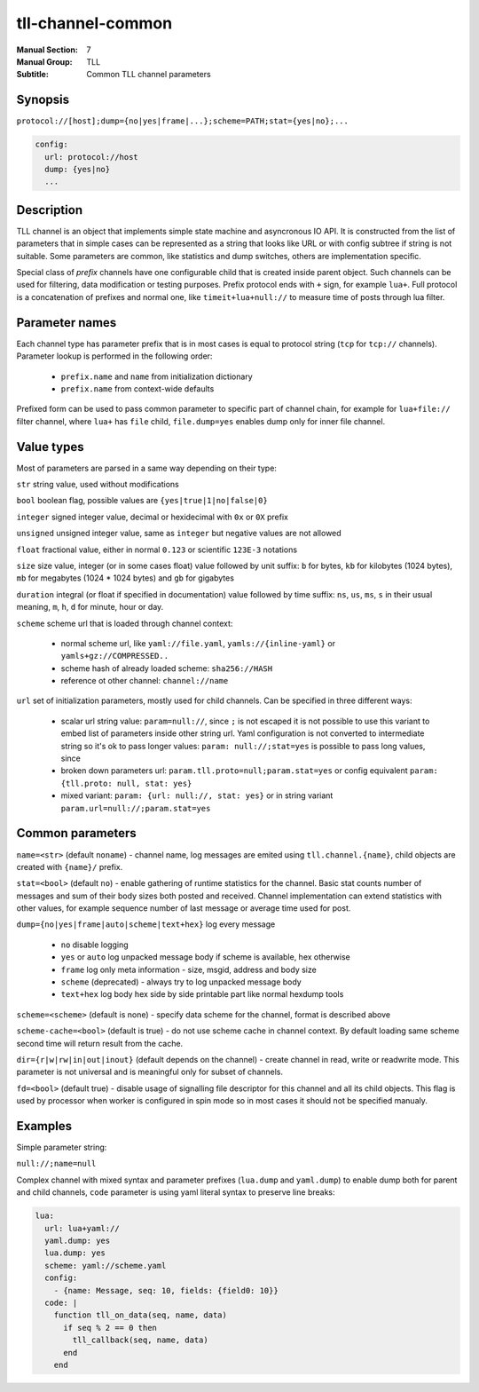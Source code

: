 tll-channel-common
==================

:Manual Section: 7
:Manual Group: TLL
:Subtitle: Common TLL channel parameters

Synopsis
--------

``protocol://[host];dump={no|yes|frame|...};scheme=PATH;stat={yes|no};...``

.. code-block:: yaml

  config:
    url: protocol://host
    dump: {yes|no}
    ...


Description
-----------

TLL channel is an object that implements simple state machine and asyncronous IO API. It is
constructed from the list of parameters that in simple cases can be represented as a string that
looks like URL or with config subtree if string is not suitable. Some parameters are common, like
statistics and dump switches, others are implementation specific.

Special class of *prefix* channels have one configurable child that is created inside parent object.
Such channels can be used for filtering, data modification or testing purposes. Prefix protocol ends
with ``+`` sign, for example ``lua+``. Full protocol is a concatenation of prefixes and normal one,
like ``timeit+lua+null://`` to measure time of posts through lua filter.

Parameter names
---------------

Each channel type has parameter prefix that is in most cases is equal to protocol string (``tcp``
for ``tcp://`` channels). Parameter lookup is performed in the following order:

  - ``prefix.name`` and ``name`` from initialization dictionary
  - ``prefix.name`` from context-wide defaults

Prefixed form can be used to pass common parameter to specific part of channel chain, for example
for ``lua+file://`` filter channel, where ``lua+`` has ``file`` child, ``file.dump=yes`` enables
dump only for inner file channel.

Value types
-----------

Most of parameters are parsed in a same way depending on their type:

``str`` string value, used without modifications

``bool`` boolean flag, possible values are ``{yes|true|1|no|false|0}``

``integer`` signed integer value, decimal or hexidecimal with ``0x`` or ``0X`` prefix

``unsigned`` unsigned integer value, same as ``integer`` but negative values are not allowed

``float`` fractional value, either in normal ``0.123`` or scientific ``123E-3`` notations

``size`` size value, integer (or in some cases float) value followed by unit suffix: ``b`` for
bytes, ``kb`` for kilobytes (1024 bytes), ``mb`` for megabytes (1024 * 1024 bytes) and ``gb`` for
gigabytes

``duration`` integral (or float if specified in documentation) value followed by time suffix:
``ns``, ``us``, ``ms``, ``s`` in their usual meaning, ``m``, ``h``, ``d`` for minute, hour or day.

``scheme`` scheme url that is loaded through channel context:

  - normal scheme url, like ``yaml://file.yaml``, ``yamls://{inline-yaml}`` or
    ``yamls+gz://COMPRESSED..``
  - scheme hash of already loaded scheme: ``sha256://HASH``
  - reference ot other channel: ``channel://name``

``url`` set of initialization parameters, mostly used for child channels. Can be specified in three
different ways:

  * scalar url string value: ``param=null://``, since ``;`` is not escaped it is not possible to
    use this variant to embed list of parameters inside other string url. Yaml configuration is not
    converted to intermediate string so it's ok to pass longer values: ``param: null://;stat=yes``
    is possible to pass long values, since 
  * broken down parameters url: ``param.tll.proto=null;param.stat=yes`` or config equivalent
    ``param: {tll.proto: null, stat: yes}``
  * mixed variant: ``param: {url: null://, stat: yes}`` or in string variant
    ``param.url=null://;param.stat=yes``

Common parameters
-----------------

``name=<str>`` (default ``noname``) - channel name, log messages are emited using
``tll.channel.{name}``, child objects are created with ``{name}/`` prefix.

``stat=<bool>`` (default ``no``) - enable gathering of runtime statistics for the channel. Basic
stat counts number of messages and sum of their body sizes both posted and received. Channel
implementation can extend statistics with other values, for example sequence number of last message
or average time used for post.

``dump={no|yes|frame|auto|scheme|text+hex}`` log every message

 - ``no`` disable logging
 - ``yes`` or ``auto`` log unpacked message body if scheme is available, hex otherwise
 - ``frame`` log only meta information - size, msgid, address and body size
 - ``scheme`` (deprecated) - always try to log unpacked message body
 - ``text+hex`` log body hex side by side printable part like normal hexdump tools

``scheme=<scheme>`` (default is none) - specify data scheme for the channel, format is described
above

``scheme-cache=<bool>`` (default is true) - do not use scheme cache in channel context. By default
loading same scheme second time will return result from the cache.

``dir={r|w|rw|in|out|inout}`` (default depends on the channel) - create channel in read, write or
readwrite mode. This parameter is not universal and is meaningful only for subset of channels.

``fd=<bool>`` (default true) - disable usage of signalling file descriptor for this channel and all
its child objects. This flag is used by processor when worker is configured in spin mode so in most
cases it should not be specified manualy.

Examples
--------

Simple parameter string:

``null://;name=null``

Complex channel with mixed syntax and parameter prefixes (``lua.dump`` and ``yaml.dump``) to enable
dump both for parent and child channels, ``code`` parameter is using yaml literal syntax to preserve
line breaks:

.. code-block:: yaml

  lua:
    url: lua+yaml://
    yaml.dump: yes
    lua.dump: yes
    scheme: yaml://scheme.yaml
    config:
      - {name: Message, seq: 10, fields: {field0: 10}}
    code: |
      function tll_on_data(seq, name, data)
        if seq % 2 == 0 then
          tll_callback(seq, name, data)
        end
      end

..
    vim: sts=4 sw=4 et tw=100
